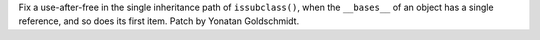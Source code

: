 Fix a use-after-free in the single inheritance path of ``issubclass()``, when
the ``__bases__`` of an object has a single reference, and so does its first item.
Patch by Yonatan Goldschmidt.
